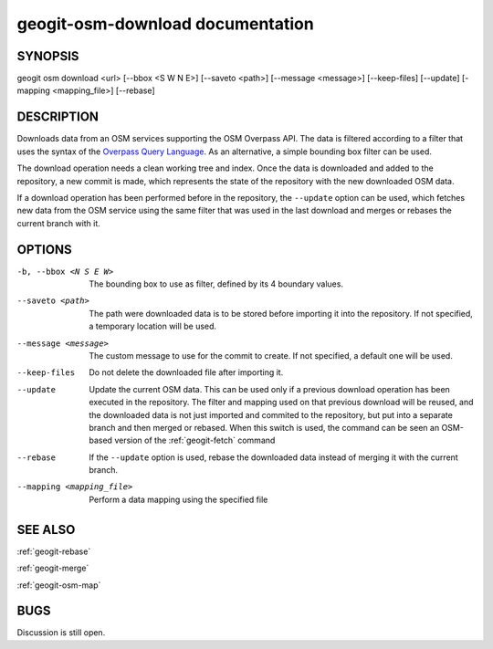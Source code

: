 
.. _geogit-osm-download:

geogit-osm-download documentation
##################################



SYNOPSIS
********
geogit osm download <url> [--bbox <S W N E>] [--saveto <path>] [--message <message>] [--keep-files] [--update] [-mapping <mapping_file>] [--rebase]


DESCRIPTION
***********

Downloads data from an OSM services supporting the OSM Overpass API. The data is filtered according to a filter that uses the syntax of the `Overpass Query Language <http://wiki.openstreetmap.org/wiki/Overpass_API/Language_Guide>`_. As an alternative, a simple bounding box filter can be used.

The download operation needs a clean working tree and index. Once the data is downloaded and added to the repository, a new commit is made, which represents the state of the repository with the new downloaded OSM data. 

If a download operation has been performed before in the repository, the ``--update`` option can be used, which fetches new data from the OSM service using the same filter that was used in the last download and merges or rebases the current branch with it.

OPTIONS
*******

-b, --bbox <N S E W>		The bounding box to use as filter, defined by its 4 boundary values.

--saveto <path>  			The path were downloaded data is to be stored before importing it into the repository. If not specified, a temporary location will be used.

--message <message>			The custom message to use for the commit to create. If not specified, a default one will be used.

--keep-files				Do not delete the downloaded file after importing it.
    
--update					Update the current OSM data. This can be used only if a previous download operation has been executed in the repository. The filter and mapping used on that previous download will be reused, and the downloaded data is not just imported and commited to the repository, but put into a separate branch and then merged or rebased. When this switch is used, the command can be seen an OSM-based version of the :ref:`geogit-fetch` command

--rebase 					If the ``--update`` option is used, rebase the downloaded data instead of merging it with the current branch.

--mapping <mapping_file>	Perform a data mapping using the specified file

SEE ALSO
********

:ref:`geogit-rebase`

:ref:`geogit-merge`

:ref:`geogit-osm-map`

BUGS
****

Discussion is still open.

